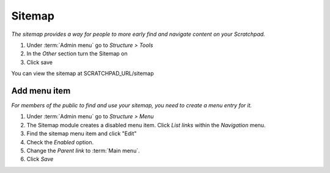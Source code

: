 Sitemap
=======

*The sitemap provides a way for people to more early find and navigate content on your Scratchpad.*

1. Under :term:`Admin menu` go to *Structure > Tools* 

2. In the *Other* section turn the Sitemap on 

3. Click save

You can view the sitemap at SCRATCHPAD_URL/sitemap


Add menu item
~~~~~~~~~~~~~

*For members of the public to find and use your sitemap, you need to create a menu entry for it.*

1. Under :term:`Admin menu` go to *Structure > Menu* 

2. The Sitemap module creates a disabled menu item. Click *List links* within the *Navigation* menu.

3. Find the sitemap menu item and click "Edit"

4. Check the *Enabled* option.

5. Change the *Parent link* to :term:`Main menu`.

6. Click *Save*



